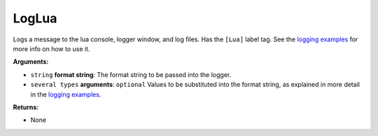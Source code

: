
LogLua
********************************************************
Logs a message to the lua console, logger window, and log files. Has the ``[Lua]`` label tag. See the `logging examples`_ for more info on how to use it. 

**Arguments:**

- ``string`` **format string**: The format string to be passed into the logger.

- ``several types`` **arguments**: ``optional`` Values to be substituted into the format string, as explained in more detail in the `logging examples`_.

**Returns:**

- None

.. _`logging examples`: ../../../Examples/Logging.html